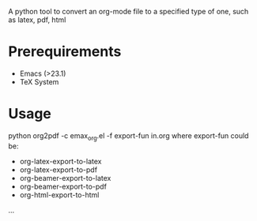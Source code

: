 A python tool to convert an org-mode file to a specified type of one,
such as latex, pdf, html

* Prerequirements
+ Emacs (>23.1)
+ TeX System
* Usage
python org2pdf -c emax_org.el -f export-fun in.org
where export-fun could be:
+ org-latex-export-to-latex
+ org-latex-export-to-pdf
+ org-beamer-export-to-latex
+ org-beamer-export-to-pdf
+ org-html-export-to-html
...
